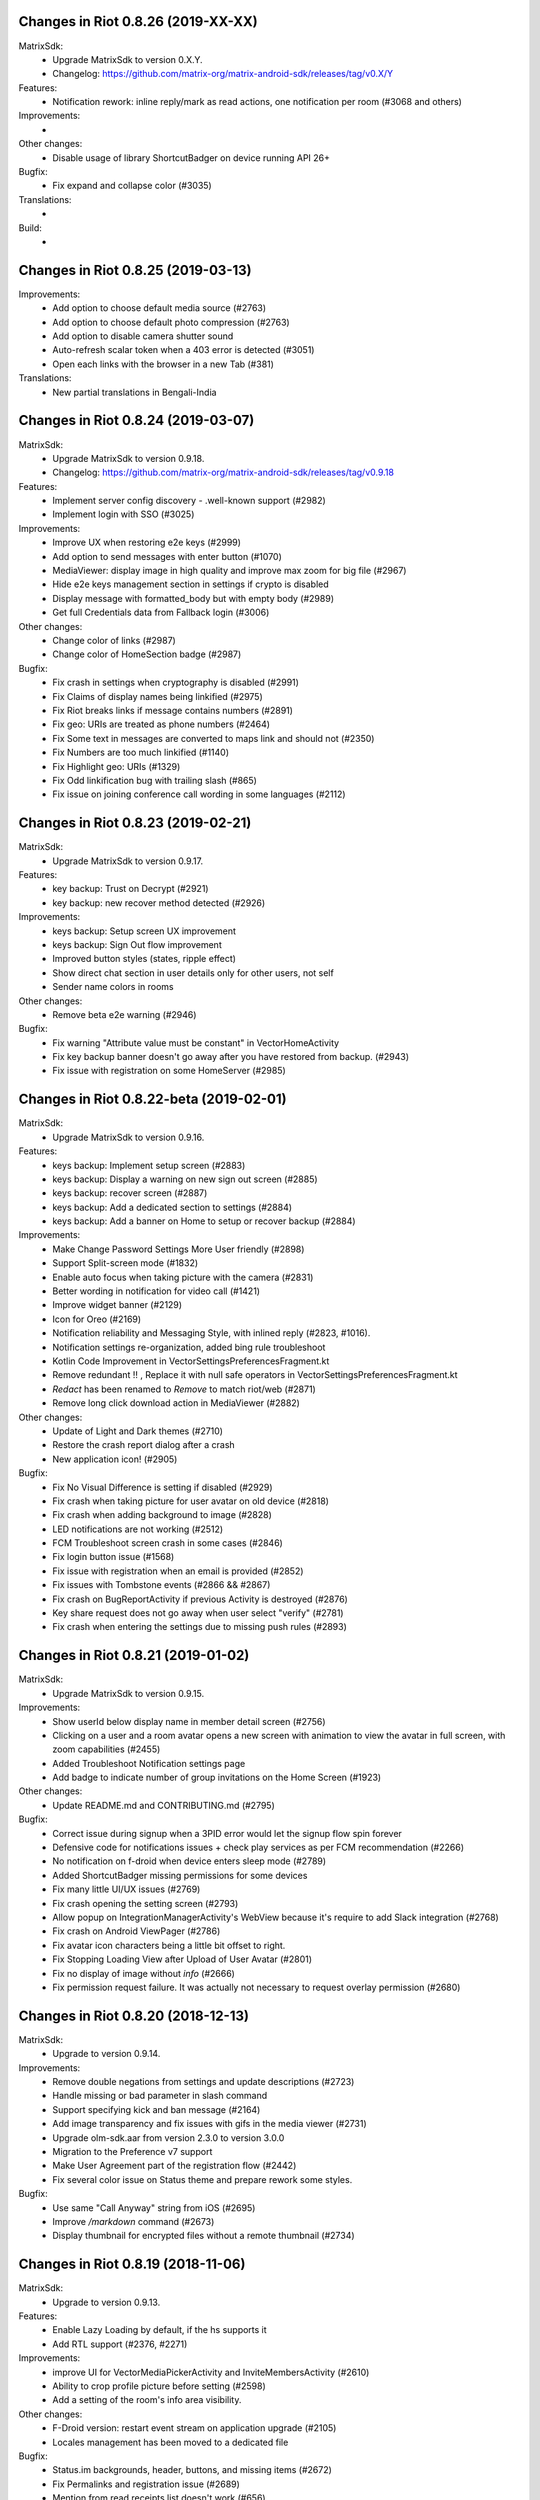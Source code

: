 Changes in Riot 0.8.26 (2019-XX-XX)
===================================================

MatrixSdk:
 - Upgrade MatrixSdk to version 0.X.Y.
 - Changelog: https://github.com/matrix-org/matrix-android-sdk/releases/tag/v0.X/Y

Features:
 - Notification rework: inline reply/mark as read actions, one notification per room (#3068 and others)

Improvements:
 -

Other changes:
 - Disable usage of library ShortcutBadger on device running API 26+

Bugfix:
 - Fix expand and collapse color (#3035)

Translations:
 -

Build:
 -

Changes in Riot 0.8.25 (2019-03-13)
===================================================

Improvements:
 - Add option to choose default media source (#2763)
 - Add option to choose default photo compression (#2763)
 - Add option to disable camera shutter sound
 - Auto-refresh scalar token when a 403 error is detected (#3051)
 - Open each links with the browser in a new Tab (#381)

Translations:
 - New partial translations in Bengali-India

Changes in Riot 0.8.24 (2019-03-07)
===================================================

MatrixSdk:
 - Upgrade MatrixSdk to version 0.9.18.
 - Changelog: https://github.com/matrix-org/matrix-android-sdk/releases/tag/v0.9.18

Features:
 - Implement server config discovery - .well-known support (#2982)
 - Implement login with SSO (#3025)

Improvements:
 - Improve UX when restoring e2e keys (#2999)
 - Add option to send messages with enter button (#1070)
 - MediaViewer: display image in high quality and improve max zoom for big file (#2967)
 - Hide e2e keys management section in settings if crypto is disabled
 - Display message with formatted_body but with empty body (#2989)
 - Get full Credentials data from Fallback login (#3006)

Other changes:
 - Change color of links (#2987)
 - Change color of HomeSection badge (#2987)

Bugfix:
 - Fix crash in settings when cryptography is disabled (#2991)
 - Fix Claims of display names being linkified (#2975)
 - Fix Riot breaks links if message contains numbers (#2891)
 - Fix geo: URIs are treated as phone numbers (#2464)
 - Fix Some text in messages are converted to maps link and should not (#2350)
 - Fix Numbers are too much linkified (#1140)
 - Fix Highlight geo: URIs (#1329)
 - Fix Odd linkification bug with trailing slash (#865)
 - Fix issue on joining conference call wording in some languages (#2112)

Changes in Riot 0.8.23 (2019-02-21)
===================================================

MatrixSdk:
 - Upgrade MatrixSdk to version 0.9.17.

Features:
 - key backup: Trust on Decrypt (#2921)
 - key backup: new recover method detected (#2926)

Improvements:
 - keys backup: Setup screen UX improvement
 - keys backup: Sign Out flow improvement
 - Improved button styles (states, ripple effect)
 - Show direct chat section in user details only for other users, not self
 - Sender name colors in rooms

Other changes:
 - Remove beta e2e warning (#2946)

Bugfix:
 - Fix warning "Attribute value must be constant" in VectorHomeActivity
 - Fix key backup banner doesn't go away after you have restored from backup. (#2943)
 - Fix issue with registration on some HomeServer (#2985)

Changes in Riot 0.8.22-beta (2019-02-01)
===================================================

MatrixSdk:
 - Upgrade MatrixSdk to version 0.9.16.

Features:
 - keys backup: Implement setup screen (#2883)
 - keys backup: Display a warning on new sign out screen (#2885)
 - keys backup: recover screen (#2887)
 - keys backup: Add a dedicated section to settings (#2884)
 - keys backup: Add a banner on Home to setup or recover backup (#2884)

Improvements:
 - Make Change Password Settings More User friendly (#2898)
 - Support Split-screen mode (#1832)
 - Enable auto focus when taking picture with the camera (#2831)
 - Better wording in notification for video call (#1421)
 - Improve widget banner (#2129)
 - Icon for Oreo (#2169)
 - Notification reliability and Messaging Style, with inlined reply (#2823, #1016).
 - Notification settings re-organization, added bing rule troubleshoot
 - Kotlin Code Improvement in VectorSettingsPreferencesFragment.kt
 - Remove redundant !! , Replace it with null safe operators in VectorSettingsPreferencesFragment.kt
 - `Redact` has been renamed to `Remove` to match riot/web (#2871)
 - Remove long click download action in MediaViewer (#2882)

Other changes:
 - Update of Light and Dark themes (#2710)
 - Restore the crash report dialog after a crash
 - New application icon! (#2905)

Bugfix:
 - Fix No Visual Difference is setting if disabled (#2929)
 - Fix crash when taking picture for user avatar on old device (#2818)
 - Fix crash when adding background to image (#2828)
 - LED notifications are not working (#2512)
 - FCM Troubleshoot screen crash in some cases (#2846)
 - Fix login button issue (#1568)
 - Fix issue with registration when an email is provided (#2852)
 - Fix issues with Tombstone events (#2866 && #2867)
 - Fix crash on BugReportActivity if previous Activity is destroyed (#2876)
 - Key share request does not go away when user select "verify" (#2781)
 - Fix crash when entering the settings due to missing push rules (#2893)

Changes in Riot 0.8.21 (2019-01-02)
===================================================

MatrixSdk:
 - Upgrade MatrixSdk to version 0.9.15.

Improvements:
 - Show userId below display name in member detail screen (#2756)
 - Clicking on a user and a room avatar opens a new screen with animation to view the avatar in full screen, with zoom capabilities (#2455)
 - Added Troubleshoot Notification settings page
 - Add badge to indicate number of group invitations on the Home Screen (#1923)

Other changes:
 - Update README.md and CONTRIBUTING.md (#2795)

Bugfix:
 - Correct issue during signup when a 3PID error would let the signup flow spin forever
 - Defensive code for notifications issues + check play services as per FCM recommendation (#2266)
 - No notification on f-droid when device enters sleep mode (#2789)
 - Added ShortcutBadger missing permissions for some devices
 - Fix many little UI/UX issues (#2769)
 - Fix crash opening the setting screen (#2793)
 - Allow popup on IntegrationManagerActivity's WebView because it's require to add Slack integration (#2768)
 - Fix crash on Android ViewPager (#2786)
 - Fix avatar icon characters being a little bit offset to right.
 - Fix Stopping Loading View after Upload of User Avatar (#2801)
 - Fix no display of image without `info` (#2666)
 - Fix permission request failure. It was actually not necessary to request overlay permission (#2680)

Changes in Riot 0.8.20 (2018-12-13)
===================================================

MatrixSdk:
 - Upgrade to version 0.9.14.

Improvements:
 - Remove double negations from settings and update descriptions (#2723)
 - Handle missing or bad parameter in slash command
 - Support specifying kick and ban message (#2164)
 - Add image transparency and fix issues with gifs in the media viewer (#2731)
 - Upgrade olm-sdk.aar from version 2.3.0 to version 3.0.0
 - Migration to the Preference v7 support
 - Make User Agreement part of the registration flow (#2442)
 - Fix several color issue on Status theme and prepare rework some styles.

Bugfix:
 - Use same "Call Anyway" string from iOS (#2695)
 - Improve `/markdown` command (#2673)
 - Display thumbnail for encrypted files without a remote thumbnail (#2734)

Changes in Riot 0.8.19 (2018-11-06)
===================================================

MatrixSdk:
 - Upgrade to version 0.9.13.

Features:
 - Enable Lazy Loading by default, if the hs supports it
 - Add RTL support (#2376, #2271)

Improvements:
 - improve UI for VectorMediaPickerActivity and InviteMembersActivity (#2610)
 - Ability to crop profile picture before setting (#2598)
 - Add a setting of the room's info area visibility.

Other changes:
 - F-Droid version: restart event stream on application upgrade (#2105)
 - Locales management has been moved to a dedicated file

Bugfix:
 - Status.im backgrounds, header, buttons, and missing items (#2672)
 - Fix Permalinks and registration issue (#2689)
 - Mention from read receipts list doesn't work (#656)
 - Fix issue when scrolling file list in room details (#2702)
 - Align switch camera button to parent in landscape mode (#2704)

Build:
 - Better build.gradle file (#2302)

Changes in Riot 0.8.18 (2018-10-18)
===================================================

MatrixSdk:
 - Upgrade to version 0.9.12.

Features:
 - Status.im theme

Improvements:
 - Use LocalBroadcastManager when applicable (#2595)
 - Menu version copies version number to clipboard (#2570)
 - Tapping on profile picture in sidebar opens settings page (#2597)
 - Ask for Camera permission only when the user want to change the room avatar (#2575)

Other changes:
 - Room display name is now computed by the Matrix SDK

Bugfix:
 - When exporting E2E keys, it isn't clear that you are creating a new password (#2626)
 - Can't change room directory server (#2611)
 - Reply get's lost when moving app in background and back (#2581)
 - Android 8: crash on device Boot (#2615)
 - Avoid creation of Gson object (#2608)
 - Inline code breaks in reply messages (#2531)
 - Reduce size of clickable read-receipts area (#655)
 - Fix issue of html rendering in emote message (#2652)

Translations:
 - Fix issue with indonesian translations. This language is now available.

Changes in Riot 0.8.17 (2018-10-10)
===================================================

MatrixSdk:
 - Upgrade to version 0.9.11.

Bugfix:
 - Fix issue on loading cache, and so avoid initial sync on each application startup.

Changes in Riot 0.8.16 (2018-10-08)
===================================================

MatrixSdk:
 - Upgrade to version 0.9.10.

Features:
 - Manage blue banner case of server quota notices (#2547)

Improvements:
 - Minor changes to toolbar style and other UI elements (#2529)
 - Improvements to dialogs, video messages, and the previewer activity (#2583)
 - Add a way to enable local file encryption on the SDK (disabled by default)

Other changes:
 - Sonar analysis has been configured (#2203)

Bugfix:
 - Fix crash when opening file with external application (#2573)
 - Fix issue on settings: unable to rename current device if it has no name (#2174)
 - Allow anyone to add local alias and to try to delete local alias (#1033)
 - Fix issue on "Resend all" action (#2569)
 - Fix messages vanishing when resending them (#2508)
 - Remove delay for / completion (#2576)

Changes in Riot 0.8.15 (2018-08-30)
===================================================

MatrixSdk:
 - Upgrade to version 0.9.9.

Improvements:
 - Improve intent to open document (#2544)
 - Avoid useless dialog for permission (#2331)
 - Improve wording when exporting keys (#2289)

Other changes:
 - Upgrade lib libphonenumber from v8.0.1 to 8.9.12
 - Upgrade Google firebase libs

Bugfix:
 - Handle `\/` at the beginning of a message to send a message starting with `/` (#658)
 - Escape nicknames starting with a forward slash `/` in mentions (#2146)
 - Improve management of Push feature
 - MatrixError mResourceLimitExceededError is now managed in MxDataHandler (vector-im/riot-android#2547 point 2)

Changes in Riot 0.8.14 (2018-08-27)
===================================================

MatrixSdk:
 - Upgrade to version 0.9.8.

Features:
 - Manage server quota notices (#2440)

Improvements:
 - Do not ask permission to write external storage at startup (#2483)
 - Update settings icon and transparent logo for notifications and navigation drawer (#2492)
 - URL previews are no longer requested from the server when displaying URL previews is disabled (PR #2514)
 - Fix some plural and puzzle strings, and remove other unused ones (#2444)
 - Manage System Alerts in a dedicated section

Other changes:
 - Upgrade olm-sdk.aar from version 2.2.2 to version 2.3.0
 - move PieFractionView from the SDK to the client (#2525)

Bugfix:
 - Fix media sharing (#2530)
 - Fix notification sound issue in settings (#2524)
 - Disable app icon badge for "listen for event" notification (#2104)

Changes in Riot 0.8.13 (2018-08-09)
===================================================

Features:
 - Resurrect performance metrics (#2391)
 - Telemetry to report incidence of UISIs (#2330)
 - Add a previewer for previewing media before sending it into the room (#1742|#2445)
 - Implements ReplyTo feature (#2390)
 - Add auto completion for slash commands (#2384)
 - Support Room Versioning (#2441)

Improvements:
 - Update matrix-sdk.aar lib (v0.9.7).
 - Piwik: Update the way how stats are reported (#2402)
 - Improve BugReport screen: display a preview of the screenshot (#2318)
 - In the settings, move theme settings just below "language" (#2439)
 - Improve the display of the sources of the message in the dialog (#2348)
 - Improve the display of the buttons and the reason in the room preview (#2352)
 - In the flair section on settings, notify the user when he has no flair (#2430)
 - Improve GDPR consent webview management (#2491)
 - Support external keyboard to send messages for recent devices (#220, #1279)
 - When user ignores or un-ignores someone, notify that the app will restart (#2437)

Other changes:
 - Remove dependency to `android-gif-drawable` lib and use Glide to animate logo on Splashscreen (#2421)
 - Keep only Room.getState() method and remove Room.getLiveState() because they are similar (matrix-org/matrix-android-sdk#310)

Bugfix:
 - Fix issue on incoming call screen when "Do not disturb mode" is active (#2417)
 - Fix issue when selecting sound for notifications in the settings
 - Fix issue when changing device name in the settings (#2416)
 - Fix issue on verifying device, update the wording of the description message (#1067)
 - Messages with code blocks show other HTML as plain text (#2280)
 - Message with <p> was sometimes not properly formatted (#2275)
 - Fix notification issue when Riot is not started (#2451)
 - Fix Unable to add Matrix apps (#2466)
 - Riot auto joined a public room (#2472)
 - Remove last traces of Firebase analytics (#2481)
 - code blocks are escaped and therefore hard readable (#2484)
 - Restore the navigation of the back button in the public rooms preview header (#2473)
 - Fix issue on preference screen: device lists was not displayed (#2409)
 - Ensure notification has a title (#2242)

Changes in Riot 0.8.12 (2018-07-06)
===================================================

Bugfix:
 - Fix issue on vanished favorite and low priority room (#2413)

Changes in Riot 0.8.11 (2018-07-03)
===================================================

Features:
 - Re-request keys manually for encrypted events (#2319)
 - Add option to send voice message to a room, using a third application to record message.
   To enable in the Labs settings (PR #1762)

Improvements:
 - Update matrix-sdk.aar lib (v0.9.6).
 - New Floating Action Menu in Home screen (PR #2335)
 - Add spacing to device keys (#2314)
 - use apply() instead of commit() to save shared prefs (#2231)
 - Do not ring if "Do Not Disturb" is active (#1072)
 - Manage the "consent not given" error when declining a room invite

Other changes:
 - Remove "Matrix application" activation from the Lab section in the settings (#2341)

Bugfix:
 - Remove black borders on 18:9 phone (#2063)
 - Auto dismiss the join/reject room notification when user select an action (#2354)
 - Fix some crashes reported by the PlayStore (#2380, #2382, #2383, #2395)
 - Fix issues in UrlPreviews (#2312)

Translations:
 - Galician thanks to Miguel Branco

Build:
 - Add script to check code quality
 - Travis will now check if CHANGES.rst has been modified for each PR

Changes in Riot 0.8.10 (2018-01-06)
===================================================

Improvements:
 * Update matrix-sdk.aar lib (v0.9.5).
 * GDPR compliance:
    * Account deactivation is now managed natively in a dedicated screen

Features:
 * Send stickers to a Room

Bug Fix:
 * Gif do not play anymore (#2168)

Changes in Riot 0.8.9 (2018-05-25)
===================================================

Improvements:
 * Update matrix-sdk.aar lib (v0.9.4).
 * GDPR compliance:
    * Manage M_CONSENT_NOT_GIVEN matrix error
    * Sending analytics is now opt-in
    * Possibility to deactivate account (redirected to the web client for the moment)
 * Reply to feature: display only

Bug Fix:
 * Background sync cannot be enabled on F-Droid Riot app (#2196)

Build:
 * Kotlin is enabled on the project
 * Travis CI has been enabled to build PRs

Note:
 * Sending stickers is not enabled yet

Changes in Riot 0.8.8 (2018-05-13)
===================================================

Bug Fix:
 * Background sync cannot be enabled on F-Droid Riot app (#2196)

Changes in Riot 0.8.7 (2018-04-25)
===================================================

Improvements:
 * Disable sending analytics by default on the F-Droid version

Bug Fix:
 * Fix issue on Sticker rendering (#2175)
 * Fix infinite loader issue (#2178)

Changes in Riot 0.8.6 (2018-04-20)
===================================================

Features:
 * Render stickers in the timeline (#2097).

Improvements:
 * Update matrix-sdk.aar lib (v0.9.3).
 * Notifications: make them user friendly again (#2130).
 * Add Notification privacy screen (PR #2152).
 * Hide "Show devices list" for local contacts who are not matrix users (#2153).
 * Login Activity: Code cleaning.

Bug Fix:
 * Tapping on a room pill should not automatically join it (#2098).
 * Notifications: Make the notification for messages no more sticky (PR #2148).

Build:
 * Update to SDK 27.

Changes in Riot 0.8.5 (2018-03-31)
===================================================

Improvements:
 * Update matrix-sdk.aar lib (v0.9.2).
 * Make state event redaction handling gentler with homeserver (#2117).

Changes in Riot 0.8.3 (2018-03-16)
===================================================

Improvements:
 * Login screen : open keyboard form email.
 * Matrix Apps: Enable them by default (#2022).

Bug Fix:
 * User Settings: background sync setting stays disabled (#2075).
 * Room: Events with unexpected timestamps get stuck at the bottom of the history (#2081).

Changes in Riot 0.8.2 (2018-03-14)
===================================================

Improvements:
 * Update matrix-sdk.aar lib (v0.9.1).
 * User Settings: Add a setting to Re-enable rageshake (#1971).
 * User Settings: Add a setting "Keep detailed notifications" in Google Play build (#2051).
 * Docs: Create a doc for notifications to answer to #2044.
 * Room prewiew: Make room aliases in topic clickable (#1985).
 * Code: Tidy codebase, thanks to @kaiyou (PR #1784).
 * Label bunches of actionable room items for screen readers, thanks to @ndarilek  (PR #1976).

Bug Fix:
 * Notifications: Complaints that the "Synchronizing" notification appears too often (#2012).
 * Notifications Privacy: Riot should never pass events content to GCM (#2051).
 * File uploads with file name containing a path (matrix-org/matrix-android-sdk#228), thanks to @christarazi (PR #2019).
 * Fix some plural messages (#1922), thanks to @SafaAlfulaij (PR #1934).

Translations:
  * Bulgarian, added thanks to @rbozhkova.

Changes in Riot 0.8.1 (2018-02-15)
===================================================

Improvements:
 * Update matrix-sdk.aar lib (v0.9.0).

Bug Fix:
 * URL Preview: We should have it for m.notice too (PR 1975).

Changes in Riot 0.8.00-beta (2018-02-02)
===================================================

Features:

  * Add a new tab to list the user's communities (vector-im/riot-meta/#114).
  * Add new screens to display the community details, edition is not supported yet (vector-im/riot-meta/#115, vector-im/riot-meta/#116, vector-im/riot-meta/#117).
  * Room Settings: handle the related communities in order to show flair for them.
  * User Settings: Let the user enable his community flair in rooms configured to show it.
  * Add the url preview feature (PR #1929).

Improvements:

  * Support the 4 states for the room notification level (all messages (noisy), all messages, mention only, mute).
  * Add the avatar to the pills displayed in room history (PR #1917).
  * Set the push server URLs as a resource string (PR #1908).
  * Improve duplicate events detection (#1907).
  * Vibrate when long pressing on an user name / avatar to copy his/her name in the edit text.
  * Improve the notifications management.

Bugfixes:

  * #1903: Weird room layout.
  * #1896: Copy source code of a message.
  * #1821, #1850: Improve the text sharing.
  * #1920: Phone vibrates when mentioning someone.

Changes in Riot 0.7.09 (2018-01-16)
===================================================

Improvements:

  * Update to the latest JITSI libs
  * Add some scripts to build the required libs.

Bugfixes:

  * #1859 : After a user redacted their own join event from HQ, Android DoSes us with /context requests.

Changes in Riot 0.7.08 (2018-01-12)
===================================================

Bugfixes:

 * Fix the account creation

Changes in Riot 0.7.07 (2018-01-03)
===================================================

Bugfixes:

 * Improve piwik management.
 * fix #1802 : Expected status header not present (until we update OkHttp to 3.X)
 * fix widget management

Changes in Riot 0.7.06 (2017-12-06)
===================================================

Features:

 * Update the global notification rules UI to have tree states (off, on, noisy) instead of a toogle (on, off).

Improvements:

 * Move the bug report dialog to an activity.
 * Remove Google Analytics.

Bugfixes:

 * Fix many issues reported by GA.
 * Improve the notification management on android 8 devices when the application is in battery optimisation mode.
 * Fix some invalid avatars while using the autocompletion text.

Changes in Riot 0.7.05 (2017-11-28)
===================================================

Features:

 * Add a settings to use the native camera application instead of the in-app one.
 * Add piwik.
 * Display pills(without avatar) on room history.

Improvements:

 * Improve the notfications on android 8 devices.

Bugfixes:

 * Fix many issues reported by GA.
 * Fix the notification sound management on Android 8 devices.
 * #1700 : Jump to first unread message didn't jump anywhere, just stayed at the same position where it was before, although there are more unread messages
 * #1772 : unrecognised / commands shouldn't be relayed to the room.


Changes in Riot 0.7.04 (2017-11-15)
===================================================

Features:

 * Add the e2e share keys.

Improvements:

 * Add external keyboard functionality (to send messages).
 * Refactor the call UI : the incoming call screen is removed.
 * Refactor the call management (and fix the audio path issues).
 * Update the android tools to the latest ones.
 * Add a dummy splash screen when a logout is in progress

Bugfixes:

 * Fix many issues reported by GA.
 * Fix a battery draining issue after ending a video call.
 * #119 : Notifications: implement @room notifications on mobile
 * #208 : Attached image: `thumbnail_info` and `thumbnail_url` must be moved in `content.info` dictionary
 * #1296 : Application crashes while swiping medias
 * #1684 : Camera viewfinder rotation is broken (regression).
 * #1685 : app sends notifications even when i told it not to.
 * #1715 : Eats battery after video call
 * #1725 : app crashes while triggering a notification.

Changes in Riot 0.7.03 (2017-10-05)
===================================================

Improvements:
 * Reduce the initial sync times
 * Manage voice Jitsi call

Bugfixes:
 * #1641 : Language selector should be localized
 * #1643 : Put Riot service in the foreground until the initial sync is done
 * #1644 : Pin rooms with missed notifs and unread msg by default on the home page

Changes in Riot 0.7.02 (2017-10-03)
===================================================

Features:
 * Add black theme.
 * Add widgets management.
 * Update the third party call lib.
 * Add notification ringtone selection.

Bugfixes:
 * Fix many issues reported by Google analytics.
 * #1574 : Rotating the device when uploading photos still has a small bug
 * #1579 : Unexpected behaviour while clicking in the settings entry (android 8)
 * #1588 : i can not set profile picture when i click on profile picture it return to setting menu (android 8)
 * #1592 : Client unable to connect on server after certificate update
 * #1613 : Phone rings for ever
 * #1616 : Sometimes Riot notifications reappear after being dismissed without being read
 * #1622 : picked up call but continued vibrating, connection couldn't be established
 * #1623 : checkboxes are not properly managed in the settings screen (android 8)
 * #1634 : sent message duplicated in ui including read receipts

Changes in Riot 0.7.01 (2017-09-04)
===================================================

Features:
 * Add dark theme.
 * Add the 12/24 hours settings.

Improvements:
 * [Fdroid] Improve the sync when the application is backgrounded.
 * Update the call notification priority to be displayed on the lock screen.
 * Use the default incoming ring tone if the storage permission was not granted.

Bugfixes:
 * Fix many issues reported by Google analytics.
 * Fix e2e export silent failure when the storage permission was not granted.
 * Fix crashes when too many asynctasks were launched.
 * Fix the notification sounds.
 * Restore the video call video when the application is put in background and in foreground.
 * Fix the audio call resuming
 * Fix the broken incoming video call
 * #1467 : Rotating the device while an image is uploading inserts the image twice.
 * #1475 : messages composed with only one number are displayed as if they were emojis
 * #1503 : Do not enlarge non-emoji.
 * #1510 : Rotating the device while the camera activity is running closes it
 * #1514 : 'Enable background sync' is viewable on fdroid build preference does not have an effect
 * #1532 : [custom hs] high battery draining issue
 * #1537 : cannot update the profile image
 * #1548 : Unable to decrypt: encryption not enabled
 * #1554 : Turn screen on for 3 seconds not working

Changes in Riot 0.7.00 (2017-08-01)
===================================================

Features:
 * Add member events merge.
 * Add new UI settings (hide/show some UI items, change the text size).
 * Add a beta data save mode.
 * Add a medias timelife i.e the medias are kept in storage for a specfied period.
 * Add new user search.

Improvements:
 * Add more languages.
 * Reduce the storage use.

Bugfixes:
 * Fix many crashes reported by rageshake or GA.
 * #1455 : Click on a matrix id does not open the member details activity if it is not a known user.

Changes in Riot 0.6.14 (2017-07-25)
===================================================

Bugfixes:
 * Remove server catchup patch (i.e the sync requests were triggered until getting something). It used to drain battery on small accounts.
 * Fix application resume edge cases (fdroid only)

Changes in Riot 0.6.13 (2017-07-03)
===================================================

Features:
 * Add new home UI
 * Add the read markers management

Bugfixes:
 * Fix many issues reported by GA.
 * #1308 : E2E new devices dialog disappears if screen is turned off by timeout : it does not reappear at next sent event.
 * #1330 : Using the name completion as the first item of the message should add a colon (:)
 * #1331 : The Events service is not properly restarted in some race conditions
 * #1340 : sync is stuck after the application has been killed in background

Changes in Riot 0.6.12 (2017-06-12)
=======================================================

Bugfixes:
 * #1302 : No room / few rooms are displayed an application update / first launch.

Changes in Riot 0.6.11 (2017-06-08)
===================================================

Bugfixes:
 * #1291 : don't receive anymore notifications after updating to the 0.6.10 version
 * #1292 : No more room after updating the application on 0.6.10 and killing it during the loading Unregisteer the GCM token before registrating the FCM one.

Changes in Riot 0.6.10 (2017-05-30)
===================================================

Features:
 * Add some lanagues supports
 * Add auto-complete text editor.
 * Use FCM instead of GCM.

Improvements:
 * Add a new notification design.
 * Offer to send a bug report when the application crashes.
 * Use the new bug report API.

Bugfixes:

 * Fix many issues reported by GA.
 * #1041 : matrix.to links are broken.
 * #1052 : People tab in room details: 'you' displayed instead of your displayname/matrix id.
 * #1053 : 'I have verified my mail' button is missing
 * #1077 : Highlight phone numbers, email addresses, etc.
 * #1093 : Cannot decrypt attachments on Android 4.2.X
 * #1118 : show syncing throbber in room view
 * #1186 : Infinite back pagination whereas the app is in background
 * Fix some cryptography issues.

Changes in Riot 0.6.9 (2017-03-15)
===================================================

Features:
 * Add MSISDN support for authentication, registration and member search.
 * Add encryption keys import / export.
 * Add unknown devices management.

Improvements:
 * Improve bug report management.
 * Reduce application loading time.
 * Add application / SDK version in the user agent
 * Add audio attachments support

Bugfixes:
 * Fix many encryption issues.
 * Fix several issues reported by GA.
 * #814 : Sending or sharing .txt files fails silently.
 * #908 : Don't close the contactPicker after selecting a member.
 * #909 : Spelling/grammar: «Show Devices List» should be: «Show Device List.
 * #913 : Mirrored thumbnails when sending pictures taken with front-facing camera.
 * #918 : Handle forgotten password verification link properly.
 * #923 : local contact section should be collapsable even when no search is started.
 * #909 : Retry schedule is too aggressive for arbitrary endpoints.
 * #931 : Settings: move the Devices section after the Cryptography section.
 * #932 : Rooms details: can't open a txt file from the FILES tab of an e2e room.
 * #933 : Search from recents: strange behaviour in the differents tab.
 * #934 : Search from recents: no results displayed if device is turned landscape then portrait.
 * #940 : The quick reply popup and compose box are unnecessarily small
 * #941 : Usability: The compose window activation area is deceptively small.
 * #949 : e2e and auth keys should be blacklisted from google backup somehow.
 * #950 : Unknown devices: 2 press on blacklist button are needed.
 * #952 : Launch a call in a e2e and 1:1 room with unknown devices make the call fail
 * #953 : Crash trying to send a message in e2e room with unknown devices.
 * #954 : Language: "Report Bug Report"
 * #955 : New Rageshake: no feedback or progress indication at all
 * #957 : Voice Calling turns off screen erroneously
 * #964 : 'Messages not sent due to unknown devices ...' is cropped in the notification area.
 * #980 : Not an admin in a group --> "enable encryption" should not be displayed
 * #984 : «Clear Cache» also erases my settings
 * #989 : it sometimes takes several presses of the send button to get the message out
 * #1010 : Room members Search with a new account displays "too many contacts" in the known section whereas there is no joined room
 * #1011 : [e2e devices deletion] : write the user password once and allow to delete several devices
 * #1012 : Close a member details activity should return to the calling activity
 * #1013 : Voip: call canceled when switching from call layout and pending call view

Changes in Riot 0.6.8 (2017-01-27)
===================================================

Improvements:
 * The members list activity design has been improved.
 * Add some google analytics stats.
 * Trigger the email lookup on demand to save data connection use.
 * Improve the settings screens to have the material design for the device with API < 21.

Bugfixes:
 * Fix crypto backward compatibility issue (< 0.6.4).
 * Fix an invite contacts permission request loop if it was not granted (room members invitation screen).
 * #878 : Room activity : the very long member name overlaps the time
 * #636 : Log in button is not enabled when internet connection comes back.
 * #891 : Infinite contacts permission request dialog if it is rejected
 * #894 : matrix user id regex does not allow underscore in the name.

Changes in Vector 0.6.7 (2017-01-23)
===================================================

Improvements:
 * The room invitation activity design has been improved.

Bugfixes:
 * Fix a crash when a contact with a thumbnail was invited.
 * The users were not saved after a login.
 * Fix several issues reported by Google Analytics.
 * #868 : Add Leave Room Confirmation.

Changes in Vector 0.6.6 (2017-01-17)
===================================================

Improvements:
 * Improve the camera activity management.
 * Improve the e2e management.
 * Improve the people invitation activity.

Bugfixes:
 * Fix several issues reported by Google Analytics.
 * #791 : [UI bug] Room encryption slider remains on after rejecting the popup window by clicking outside of it.
 * #806 : Please remove End-to-End Encryption toggle from user settings.
 * #807 : /mefoo is turned into /me foo.
 * #816 : Custom server URL bug.
 * #821 : Room creation with a matrix user from the contacts list creates several empty rooms.
 * #841 : Infinite call ringing.
 * #842 : rageshake should prompt you to enter an explicit problem report before trying to send a report.
 * #851 : fix_device_verify_not_displayed

Changes in Vector 0.6.5 (2016-12-19)
===================================================

Improvements:
 * Reduce the messages encryption time.
 * Display a lock icon for the encrypted rooms (recents page).
 * Video call: the local preview is displayed at the bottom left.
 * Improve the splashscreen (reduce the animated gif time and add a spinner)
 * Display an alert when the crypto store is corrupted to let the user chooses if he wants to logout.

Bugfixes:
 * Fix several issues reported by GA.
 * Do not enable the proximity sensor when the voice call is not established
 * Fix several call issues with the Samsung devices (when the screen is turned off).
 * #783 : Riot doesn't handle volume settings properly
 * #784 : Voip: Problem when call is hung up while callee goes in room view.
 * #786 : Method to disable markdown is unclear.
 * #787 : overlay buttons shouldn't self-hide when on voice calls

Changes in Vector 0.6.4 (2016-12-13)
===================================================

Features:
 * #757 : Add devices list member details.

Improvements:
 * Improve the encryption management.
 * The application should be ready faster.

Bugfixes:
 * Fix many issues reported by GA.
 * Fix many memory leaks.
 * #374 : Check if Event.unsigned.age can be used to detect if the event is still valid.
 * #657 : It's too easy to accidentally ignore someone
 * #661 : Turn the screen off during a call when the proximity sensor says phone near head
 * #675 : Handle user link correctly
 * #687 : User adress instead of display name in call event
 * #723 : Cancelling download of encrypted image does not work
 * #706 : [Direct Message] Direct chats list from member profile doesn't show all the direct chats
 * #708 : vertical offset into recents list is not preserved
 * #749 : Layout broken with RTL languages
 * #754 : Memory leak when opening a room
 * #760 : Stacked room pages when going back and forth between Call layout and Room layout
 * #774 : Bug report / rageshake does not get user consent before sharing potentially personal data
 * #776 : Add a dialog to confirm the message redaction


Changes in Vector 0.6.3 (2016-11-24)
===================================================

Bugfixes:
 * Reduce the memory use to avoid oom crashes.
 * The requests did not work anymore with HTTP v2 servers
 * The application data were not properly cleared after a "clear cache"
 * The device information was not refreshed if the device was not yet known

Changes in Vector 0.6.2 (2016-11-23)
===================================================

Features:
 * Attchments encryption v2
 * libolm update

Improvements:
 * Add try/catch blocks to avoid application crashes when oom

Bugfixes:
 * #680 Unsupported TLS protocol version
 * #712 Improve adding member from search/invite page
 * #730 Crypto : we should be able to block the user account other devices
 * #731 Crypto : Some device informations are not displayed whereas the messages can be decrypted
 * #739 [e2e] Ringtone from call is different according to the encryption state of the room
 * #742 Unable to send messages in #megolm since build 810: Network error

Changes in Vector 0.6.1 (2016-11-21)
===================================================

Features:
 * Add the current device informations in the global settings

Improvements:
 * Reduce the number of lags / application not responding

Changes in Vector 0.6.0 (2016-11-18)
===================================================

Features:
 * Encryption (beta feature).

Bugfixes:
 * GA issues
 * #503 : register users without email verification
 * #521 : Search: Unable to submit query if hardware keyboard is active
 * #528 : The emotes are not properly displayed on notifications
 * #531 : The application badge should be updated even if the device is offline.
 * #536 : The room preview does not always display the right member info
 * #539 : Quoting a msg overrides what I already typed
 * #540 : All the store data is lost if there is an OOM error while saving it
 * #542 : Camera permission managements in the room settings
 * #546 : Invite a left user doesn't display his displayname
 * #547 : Add public rooms pagination
 * #549 : Quoting : displays "null" on membership events
 * #558 : global search : the back pagination does not work anymore.
 * #560 : vector.im/{beta,staging,develop} and riot.im/{app,staging,develop} permalinks should work as well as matrix.to ones
 * #561 : URLs containing $s aren't linkified correctly
 * #562 : Some redacted events were restored at next application launch
 * #563 : Crash after opening third party notices when the device is turned vertically then horizontaly
 * #564 : The room search should contain the file search too.
 * #568 : Preview on invitation : the arrow to go down is displayed when device is turned
 * #571 : Room photos don't appear in Browse Directory
 * #579 : Room photo : no placeholder for one special room in the browse directory
 * #582 : Permalinks to users are broken
 * #583 : We should only intercept https://matrix.to links we recognise
 * #587 : Leave room too hidden
 * #589 : Login as email is case sensistive
 * #592 : Improve members list display
 * #590 : Email validation token is sent even to invalid emails
 * #595 : Underscores have to be escaped with double backslash to prevent markdown parsing
 * #601 : Viewing mubot images in fullscreen shows black screen
 * #602 : The 1:1 room avatar must be the other member avatar if no room avatar was set
 * #608 : Add reject / accept button on the notification when it is a room invitation notification
 * #611 : Remove display name event is blank
 * #612 : F-Droid develop does not display commit ID after the version string in the main menu
 * #617 : Back button in the search from a room view leads to the rooms list
 * #700 : Fix [VoIP] video buttons still active in full screen
 * #715 : [Register flow] Register with a mail address fails


Changes in Vector 0.5.2 (2016-09-20)
===================================================

Bugfixes:
 * The notification icons were not displayed on some devices.

Changes in Vector 0.5.1 (2016-09-19)
===================================================

Bugfixes:
 * Restore applicationId "im.vector.alpha" as application Id.


Changes in Vector 0.5.0 (2016-09-19)
===================================================

Bugfixes:
 * #489 : The incoming call activity is not always displayed
 * #490 : Start a call conference and stop it asap don't stop it
 * #493 : Voip caller : the ringtone should be played in the earspeakers instead of the loud speakers
 * #495 : add_missing_camera_permission_requests
 * #497 : The speaker is turned on when placing a Voice call
 * #501 : [VoIP] crash in caller side when a started video call is stopped asap
 * #502 : Some infinite ringing issues
 * #505 : Account creation : tapping on register button does nothing after customizing the IS
 * #506 : Registration failure : the registration is not restored in error cases
 * #518 : Fix calls headset issues
 * #519 : During room preview, we should replace 'decline' by 'cancel'
 * #525 : can we have a larger area of action around the send button?
 * The recents were not refreshed after triggering a "read all".

Changes in Vector 0.4.1 (2016-09-13)
===================================================

Improvements:
 * #288 : Search in the Add member to a room page : contact with matrix emails should be merged
 * #438 : Add contacts access any android
 * #444 : Strip ' (IRC)' when autocompleting
 * Room creation : restore the room creation with members selection before really creating the room.
 * Login page : replace the expand button by a checkbox.
 * Improve the call avatar when receiving a call

Features:
 * #423 : Intercept matrix.to URLs within the app

Bugfixes:
 * Fix crash in caller side when the callee did not answer
 * #251 : refuse to create a new room if there is already one in progress (like the IOS client)
 * #378 : Context menu should have option to quote a message
 * #384 : Tap on avatar in Member Info page to zoom to view avatar full page
 * #386 : Sender picture missing in notification
 * #389 / #390 : [VoIP] start call icon must be always displayed
 * #391 : Fix login/password kept after logout
 * #392 : Add "Audio focus" implementation
 * #395 : VoIP call button should disappear from composer area when you start typing
 * #396 : Displayed name should be consistent for all events.
 * #397 : Generated avatar should be consistent for all events
 * #404 : The message displayed in a room when a 3pid invited user has registered is not clear
 * #406 : Chat screen: New message(s) notification
 * #407 : Chat screen: The read receipts from the conference user should be ignored
 * #413 : The typing area uses the fullscreen when the user is not allowed to post
 * #415 : Room Settings: some addresses are missing
 * #417 : Room settings - Addresses: Display the context menu on tap instead of long press
 * #418 : Vector shouldn't expose Directory when trying to scroll past the bottom of the room list
 * #431 : Call screen : speaker and mute icons should be available asap the activity is launched
 * #435 : trim leading/trailing space when setting display names
 * #439 : add markdown support for emotes
 * #445 : Unable to join federated rooms with Android app
 * #451 : sharing a website from chrome send an invalid jpg image instead of sending the url
 * #454 : Let users join confs as voice or video
 * #463 : Searching for a display name including a space doesn't find it
 * #465 : Chat screen: disable auto scroll to bottom on keyboard presentation
 * #473 : Huge text messages are not rendered on some android devices


Changes in Vector 0.4.0 (2016-08-12)
===================================================

Improvements:
 * Media upload/download UI

Features:
 * Add conference call
 * #311 : Chat screen: Add "view source" option on the selected event
 * #314 : Support rageshake reporting via Vector (as opposed to email)
 * #316 : Confirmation prompt before opping someone to same power level as per web
 * #347 : Display the banned users
 * #350 : Room name and memebers searches are dynamically refreshed

Bugfixes:
 * #289 : Improve the camera selfie mode
 * #290 : Redacting membership events should immediately reset the displayname & avatar of room members
 * #299 : We should show a list of ignored users in user settings somewhere.
 * #302 : Impossible to scroll in User list.
 * #320 : Sanitise the logs to remove private data.
 * #323 : The room and the recents activites header are sometimes blank
 * #326 : Settings page : the switch values are sometimes updated while scrolling in the page
 * #330 : some medias are not downloadable
 * #334 : Quick replay on invitations to room
 * #343 : Incoming calls should put the application in foreground
 * #352 : some rooms are not displayed in the recents when the 10 last messages are redacted ones after performing an initial sync
 * #353 : Forwarded item is sent several times when the device is rotated
 * #358 : Update the event not found message when clicking on permalink
 * #359 : Redacting a video during sending goes wrong
 * #360 : If you try 'share to vector' from another app and share to a room, it should let you edit before sending
 * #362 : Add option to disable the permanent notification when background sync is on.
 * #364 : Profile changes shouldn't reorder the room list
 * #367 : Settings entries are not fully displayed.
 * Fdroid version : the synchronization was not resumed asap when a delay timer was set.
 * Some permission requirements were not properly requested.
 * Several crashes reported by Google Analytics.

Changes in Vector 0.3.4 (2016-07-18)
===================================================

Improvements:
 * #291 : Room settings: the first created alias should be defined as the main address by default.
 * Imporve the low memory management.

Bugfixes:
 * #293 : The markdown rendering is mangled for backtick blocks.
 * #294 : Messages: switch decline and preview buttons on invites enhancement.
 * #297 : Redact avatar / name update event should remove them from the room history.
 * #307 : Red FAB for room creation should fade in/out.
 * #309 : Send button is too small.
 * #310 : Room header view seems to ignore the first tap.
 * #318 : Some member avatars are wrong.
 * Fix an infinite loop when third party registration fails.
 * Always display the permalink action. (even if the hs is not matrix.org).
 * Fix some flickering settings buttons.
 * Fix several GA crashes.

Changes in Vector 0.3.3 (2016-07-11)
===================================================

Improvements:
 * #248 : Update room members search sort.
 * #249 : Fix some lint errors.
 * The android permissions are only requested in the right fragment/activity.
 * The image compression dialog is only requested once when an images batch is sent.
 * Update gradle to 1.5.0

Features:
 * Add the room aliases management in the room settings page.

Bugfixes:
 * #177 / 245 : Click on a room invitation notification should open the room preview.
 * #237 : Sending several images in one time should offer compression for each
 * #239 : Display notifications when GCM is enabled and background synd is disabled.
 * #253 : Add copy in any room message
 * #203 / 257 : Login page buttons disabled when no network.
 * #261 : The app should not display <img> from HTML formatted_body.
 * #262 : Improve device notification settings
 * #263 : redactions shouldn't hide auth events (eg bans) from the timeline. they should only hide the human readable bits of content.
 * #268 : Add 'leave' button to room settings.
 * #271 : Accepting an invite does not get full scrollback.
 * #272 : MD swallows leading #'s even if there are less than 3.
 * #278 : Add exclamation badge in invitation cell
 * Display leave room when displaying the account member details activity when no room is defined.
 * In some cases, the filename was not properly retrieved.
 * fix several GA crashes.

Changes in Vector 0.3.2 (2016-06-21)
===================================================

Improvements:
 * When GCM is not available,
 * Display the call events in the room history.
 * Display a thick green line in permalink display mode.
 * RoomActivity : tap on the room avatar open the medias picker and update the room avatar.

Features:
 * Add android M support
 * Add a selfie mode in the medias picker.
 * The client uses two flavors (google play and F-droid).
 * The background sync can be disabled.
 * The sync timeout is configurable when GCM is not available
 * A sleep between sync can be defined when GCM is not available

Bugfixes:
 * Fix issue #206 : There is no space between some avatars (unexpected avatar)
 * Fix issue #197 : Room members : the Pen menu icon should be hidden if the user is alone in the room or is not administrator
 * Fix issue #212 : Sharing from some apps to Vector not working
 * Fix issue #196 : Room members in edition mode : the Add button should be hidden
 * Fix issue #214 : the Pen menu icon should be hidden if the user is alone in the room or is not administrator
 * Fix issue #215 : Improve medias management
 * Fix issue #216 : Fix add button room details
 * Fix issue #192 : "Notification targets" (global settings) entry should not be displayed if it is empty
 * Fix issue #209 : The avatar of invited users are not displayed in the details member activity if he did not joined any other room
 * Fix issue #186 : Start chat with a member should use the latest room instead of the first found one
 * Fix issue #167 : Heavy battery drain.
 * Fix issue #172 : Messages: Add Directory section at the top on scroll down.
 * Fix issue #231 : /invite support, and any other missing slash commands.
 * The device used to ring forever when a call was received when the device was locked and answered from another client.
 * Fix several GA issues

Changes in Vector 0.3.1 (2016-06-07)
===================================================

Bugfixes:
 * issue #156 Option to autocomplete nicknames from their member info page
 * issue #195 Joining a room by alias fails
 * The inviter avatar was the invited one.
 * issue #188 Universal link failed if App removed from task stack
 * issue #187 ZE550kl / integrated camera application : taking a photo with the front camera does nothing
 * issue #184 the user account informations are sometimes corrupted
 * issue #185 Add member : should not offer to join by matrix id if the user already in the members list
 * Shared files from external applications : the rooms list was empty when the application was not launched.
 * issue #191 The push rules on the webclient don't match to the android ones
 * issue #179 Avoid "unknown" presence
 * issue #180 Some invited emails are stuck (invitation from a non matrix user)
 * Clear the notications wwhen the client is logged out
 * issue #194 Public room preview : some public rooms have no display name

Changes in Vector 0.3.0 (2016-06-03)
===================================================

Improvements:
 * The clients used to restart when debackgrounding.
 * Add unread counters in the home activity
 * Add more account information in the settings page.
 * Display the pushers list in the settings page.
 * Room header (moved up, content...)
 * Display the "directory" group when the recents are empty to avoid having an empty screen

Features:
 * Add ignore members feature
 * Add room preview before joining a room.
 * Share a media from an external application.

Bugfixes:
 * Fix several crashes reported by GA.
 * Fix issue #125 : If you specify a custom homeserver, the app should remember what it is
 * Fix issue #134 : Messages: missed notifs and unread msgs in the room list
 * Fix issue A photo taken in landscape is sent in portrait when the device orientation is locked in portrait
 * Fix issue #93 : The image quality dialog is lost after rotating the device
 * Fix issue #140 : read receipts list : the avatars are sometimes wrong
 * Fix issue #153 : Room screen: display edit menu on long press on message
 * Fix issue #132 : make the link clickable in the room topic
 * Fix issue #154 : Is it possible to define tintColor on scroll view?
 * Fix issue #101 : The 3PID presences are not supported
 * Fix issue #144 : Image scaling algorithm choice could use some work
 * Fix issue #130 : Make incoming calls work https://vector.im/develop/#/room/!cURbafjkfsMDVwdRDQ:matrix.org/$146333991475ZJgGm:matrix.freelock.com
 * Some notifications were stuck.
 * The member presences were not refreshed in real time.
 * Fix issue #171 : Remove the 'optional' in the email registration field
 * The room avatar and displayed were not always refreshed when updating with the client.

Changes in Vector 0.2.0 (2016-04-14)
===================================================

 * First official release.


=======================================================
+        TEMPLATE WHEN PREPARING A NEW RELEASE        +
=======================================================


Changes in Riot 0.8.XX (2019-XX-XX)
===================================================

MatrixSdk:
 - Upgrade MatrixSdk to version 0.X.Y.
 - Changelog: https://github.com/matrix-org/matrix-android-sdk/releases/tag/v0.X/Y

Features:
 -

Improvements:
 -

Other changes:
 -

Bugfix:
 -

Translations:
 -

Build:
 -

